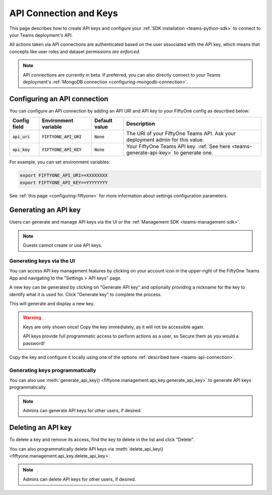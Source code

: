 .. _teams-api-connection:

API Connection and Keys
=======================

.. default-role:: code

This page describes how to create API keys and configure your
:ref:`SDK installation <teams-python-sdk>` to connect to your Teams
deployment's API.

All actions taken via API connections are authenticated based on the user
associated with the API key, which means that concepts like user roles and
dataset permissions *are enforced*.

.. note::

   API connections are currently in beta. If preferred, you can also directly
   connect to your Teams deployment's
   :ref:`MongoDB connection <configuring-mongodb-connection>`.

Configuring an API connection
-----------------------------

You can configure an API connection by adding an API URI and API key to your
FiftyOne config as described below:

+-------------------------------+-------------------------------------+-------------------------------+----------------------------------------------------------------------------------------+
| Config field                  | Environment variable                | Default value                 | Description                                                                            |
+===============================+=====================================+===============================+========================================================================================+
| `api_uri`                     | `FIFTYONE_API_URI`                  | `None`                        | The URI of your FiftyOne Teams API. Ask your deployment admin for this value.          |
+-------------------------------+-------------------------------------+-------------------------------+----------------------------------------------------------------------------------------+
| `api_key`                     | `FIFTYONE_API_KEY`                  | `None`                        | Your FiftyOne Teams API key. :ref:`See here <teams-generate-api-key>` to generate one. |
+-------------------------------+-------------------------------------+-------------------------------+----------------------------------------------------------------------------------------+

For example, you can set environment variables:

.. code-block:: shell

   export FIFTYONE_API_URI==XXXXXXXX
   export FIFTYONE_API_KEY==YYYYYYYY

See
:ref:`this page <configuring-fiftyone>` for more information about
settings configuration parameters.

.. _teams-generate-api-key:

Generating an API key
---------------------

Users can generate and manage API keys via the UI or the
:ref:`Management SDK <teams-management-sdk>`.

.. note::

    Guests cannot create or use API keys.

Generating keys via the UI
~~~~~~~~~~~~~~~~~~~~~~~~~~

You can access API key management features by clicking on your account icon in
the upper-right of the FiftyOne Teams App and navigating to the
"Settings > API keys" page.

A new key can be generated by clicking on "Generate API key" and optionally
providing a nickname for the key to identify what it is used for. Click
"Generate key" to complete the process.

.. image:: /images/teams/api_key_generate.png
   :alt: api-key-generate
   :align: center

This will generate and display a new key.

.. warning::

    Keys are only shown once! Copy the key immediately, as it will not be
    accessible again.

    API keys provide full programmatic access to perform actions as a user, so
    Secure them as you would a password!

.. image:: /images/teams/api_key_generated.png
   :alt: api-key-generated
   :align: center

Copy the key and configure it locally using one of the options
:ref:`described here <teams-api-connection>`.

Generating keys programmatically
~~~~~~~~~~~~~~~~~~~~~~~~~~~~~~~~

You can also use
:meth:`generate_api_key() <fiftyone.management.api_key.generate_api_key>` to
generate API keys programmatically.

.. note::

   Admins can generate API keys for other users, if desired.

.. _teams-delete-api-key:

Deleting an API key
-------------------

To delete a key and remove its access, find the key to delete in the list and
click "Delete".

.. image:: /images/teams/api_key_delete.png
   :alt: api-key-delete
   :align: center

You can also programmatically delete API keys via
:meth:`delete_api_key() <fiftyone.management.api_key.delete_api_key>`.

.. note::

   Admins can delete API keys for other users, if desired.
